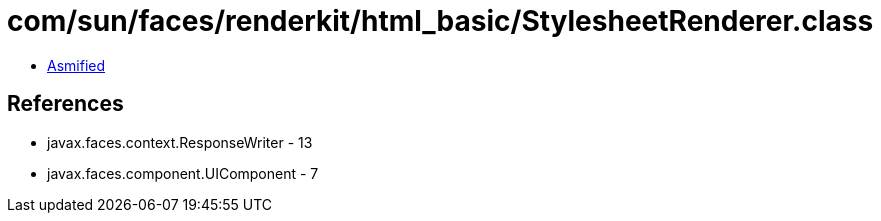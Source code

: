 = com/sun/faces/renderkit/html_basic/StylesheetRenderer.class

 - link:StylesheetRenderer-asmified.java[Asmified]

== References

 - javax.faces.context.ResponseWriter - 13
 - javax.faces.component.UIComponent - 7

